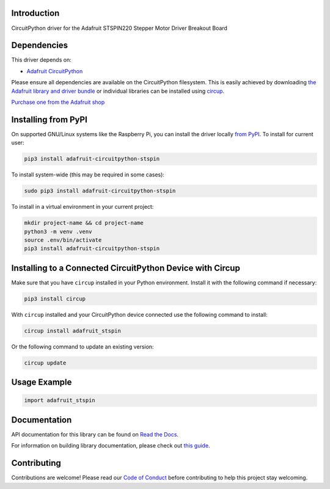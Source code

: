Introduction
============


.. image:: https://readthedocs.org/projects/adafruit-circuitpython-stspin/badge/?version=latest
    :target: https://docs.circuitpython.org/projects/stspin/en/latest/
    :alt: Documentation Status


.. image:: https://raw.githubusercontent.com/adafruit/Adafruit_CircuitPython_Bundle/main/badges/adafruit_discord.svg
    :target: https://adafru.it/discord
    :alt: Discord


.. image:: https://github.com/adafruit/Adafruit_CircuitPython_STSPIN/workflows/Build%20CI/badge.svg
    :target: https://github.com/adafruit/Adafruit_CircuitPython_STSPIN/actions
    :alt: Build Status


.. image:: https://img.shields.io/endpoint?url=https://raw.githubusercontent.com/astral-sh/ruff/main/assets/badge/v2.json
    :target: https://github.com/astral-sh/ruff
    :alt: Code Style: Ruff

CircuitPython driver for the Adafruit STSPIN220 Stepper Motor Driver Breakout Board


Dependencies
=============
This driver depends on:

* `Adafruit CircuitPython <https://github.com/adafruit/circuitpython>`_

Please ensure all dependencies are available on the CircuitPython filesystem.
This is easily achieved by downloading
`the Adafruit library and driver bundle <https://circuitpython.org/libraries>`_
or individual libraries can be installed using
`circup <https://github.com/adafruit/circup>`_.

`Purchase one from the Adafruit shop <http://www.adafruit.com/products/6353>`_

Installing from PyPI
=====================

On supported GNU/Linux systems like the Raspberry Pi, you can install the driver locally `from
PyPI <https://pypi.org/project/adafruit-circuitpython-stspin/>`_.
To install for current user:

.. code-block:: shell

    pip3 install adafruit-circuitpython-stspin

To install system-wide (this may be required in some cases):

.. code-block:: shell

    sudo pip3 install adafruit-circuitpython-stspin

To install in a virtual environment in your current project:

.. code-block:: shell

    mkdir project-name && cd project-name
    python3 -m venv .venv
    source .env/bin/activate
    pip3 install adafruit-circuitpython-stspin

Installing to a Connected CircuitPython Device with Circup
==========================================================

Make sure that you have ``circup`` installed in your Python environment.
Install it with the following command if necessary:

.. code-block:: shell

    pip3 install circup

With ``circup`` installed and your CircuitPython device connected use the
following command to install:

.. code-block:: shell

    circup install adafruit_stspin

Or the following command to update an existing version:

.. code-block:: shell

    circup update

Usage Example
=============

.. code-block:: python

    import adafruit_stspin

Documentation
=============
API documentation for this library can be found on `Read the Docs <https://docs.circuitpython.org/projects/stspin/en/latest/>`_.

For information on building library documentation, please check out
`this guide <https://learn.adafruit.com/creating-and-sharing-a-circuitpython-library/sharing-our-docs-on-readthedocs#sphinx-5-1>`_.

Contributing
============

Contributions are welcome! Please read our `Code of Conduct
<https://github.com/adafruit/Adafruit_CircuitPython_STSPIN/blob/HEAD/CODE_OF_CONDUCT.md>`_
before contributing to help this project stay welcoming.

